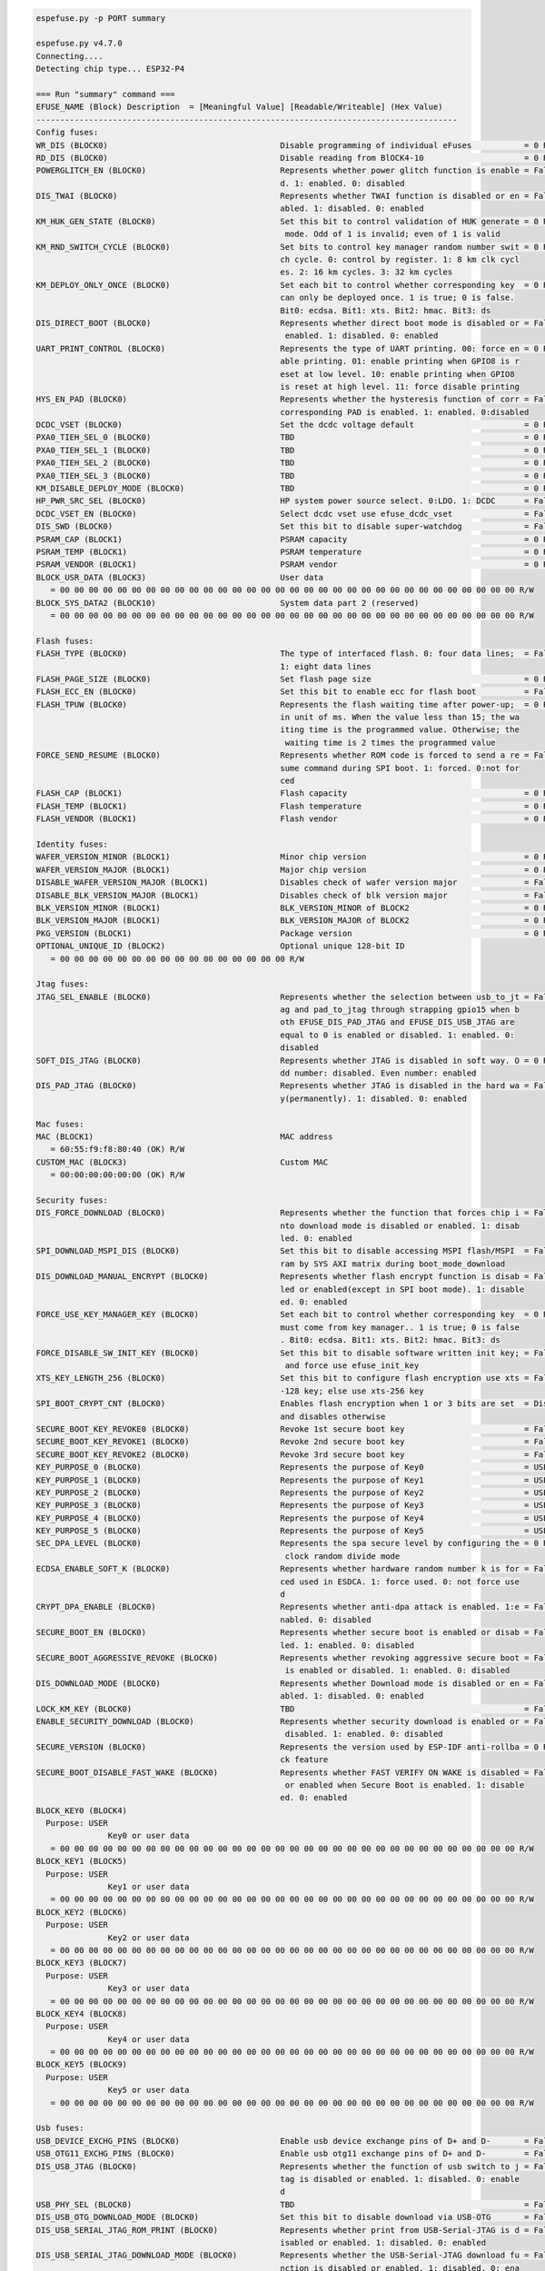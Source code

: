 .. code-block:: none

    espefuse.py -p PORT summary

    espefuse.py v4.7.0
    Connecting....
    Detecting chip type... ESP32-P4

    === Run "summary" command ===
    EFUSE_NAME (Block) Description  = [Meaningful Value] [Readable/Writeable] (Hex Value)
    ----------------------------------------------------------------------------------------
    Config fuses:
    WR_DIS (BLOCK0)                                    Disable programming of individual eFuses           = 0 R/W (0x00000000)
    RD_DIS (BLOCK0)                                    Disable reading from BlOCK4-10                     = 0 R/W (0b0000000)
    POWERGLITCH_EN (BLOCK0)                            Represents whether power glitch function is enable = False R/W (0b0)
                                                       d. 1: enabled. 0: disabled
    DIS_TWAI (BLOCK0)                                  Represents whether TWAI function is disabled or en = False R/W (0b0)
                                                       abled. 1: disabled. 0: enabled
    KM_HUK_GEN_STATE (BLOCK0)                          Set this bit to control validation of HUK generate = 0 R/W (0b000000000)
                                                        mode. Odd of 1 is invalid; even of 1 is valid
    KM_RND_SWITCH_CYCLE (BLOCK0)                       Set bits to control key manager random number swit = 0 R/W (0b00)
                                                       ch cycle. 0: control by register. 1: 8 km clk cycl
                                                       es. 2: 16 km cycles. 3: 32 km cycles
    KM_DEPLOY_ONLY_ONCE (BLOCK0)                       Set each bit to control whether corresponding key  = 0 R/W (0x0)
                                                       can only be deployed once. 1 is true; 0 is false.
                                                       Bit0: ecdsa. Bit1: xts. Bit2: hmac. Bit3: ds
    DIS_DIRECT_BOOT (BLOCK0)                           Represents whether direct boot mode is disabled or = False R/W (0b0)
                                                        enabled. 1: disabled. 0: enabled
    UART_PRINT_CONTROL (BLOCK0)                        Represents the type of UART printing. 00: force en = 0 R/W (0b00)
                                                       able printing. 01: enable printing when GPIO8 is r
                                                       eset at low level. 10: enable printing when GPIO8
                                                       is reset at high level. 11: force disable printing
    HYS_EN_PAD (BLOCK0)                                Represents whether the hysteresis function of corr = False R/W (0b0)
                                                       corresponding PAD is enabled. 1: enabled. 0:disabled
    DCDC_VSET (BLOCK0)                                 Set the dcdc voltage default                       = 0 R/W (0b00000)
    PXA0_TIEH_SEL_0 (BLOCK0)                           TBD                                                = 0 R/W (0b00)
    PXA0_TIEH_SEL_1 (BLOCK0)                           TBD                                                = 0 R/W (0b00)
    PXA0_TIEH_SEL_2 (BLOCK0)                           TBD                                                = 0 R/W (0b00)
    PXA0_TIEH_SEL_3 (BLOCK0)                           TBD                                                = 0 R/W (0b00)
    KM_DISABLE_DEPLOY_MODE (BLOCK0)                    TBD                                                = 0 R/W (0x0)
    HP_PWR_SRC_SEL (BLOCK0)                            HP system power source select. 0:LDO. 1: DCDC      = False R/W (0b0)
    DCDC_VSET_EN (BLOCK0)                              Select dcdc vset use efuse_dcdc_vset               = False R/W (0b0)
    DIS_SWD (BLOCK0)                                   Set this bit to disable super-watchdog             = False R/W (0b0)
    PSRAM_CAP (BLOCK1)                                 PSRAM capacity                                     = 0 R/W (0b00)
    PSRAM_TEMP (BLOCK1)                                PSRAM temperature                                  = 0 R/W (0b00)
    PSRAM_VENDOR (BLOCK1)                              PSRAM vendor                                       = 0 R/W (0b00)
    BLOCK_USR_DATA (BLOCK3)                            User data
       = 00 00 00 00 00 00 00 00 00 00 00 00 00 00 00 00 00 00 00 00 00 00 00 00 00 00 00 00 00 00 00 00 R/W
    BLOCK_SYS_DATA2 (BLOCK10)                          System data part 2 (reserved)
       = 00 00 00 00 00 00 00 00 00 00 00 00 00 00 00 00 00 00 00 00 00 00 00 00 00 00 00 00 00 00 00 00 R/W

    Flash fuses:
    FLASH_TYPE (BLOCK0)                                The type of interfaced flash. 0: four data lines;  = False R/W (0b0)
                                                       1: eight data lines
    FLASH_PAGE_SIZE (BLOCK0)                           Set flash page size                                = 0 R/W (0b00)
    FLASH_ECC_EN (BLOCK0)                              Set this bit to enable ecc for flash boot          = False R/W (0b0)
    FLASH_TPUW (BLOCK0)                                Represents the flash waiting time after power-up;  = 0 R/W (0x0)
                                                       in unit of ms. When the value less than 15; the wa
                                                       iting time is the programmed value. Otherwise; the
                                                        waiting time is 2 times the programmed value
    FORCE_SEND_RESUME (BLOCK0)                         Represents whether ROM code is forced to send a re = False R/W (0b0)
                                                       sume command during SPI boot. 1: forced. 0:not for
                                                       ced
    FLASH_CAP (BLOCK1)                                 Flash capacity                                     = 0 R/W (0b000)
    FLASH_TEMP (BLOCK1)                                Flash temperature                                  = 0 R/W (0b00)
    FLASH_VENDOR (BLOCK1)                              Flash vendor                                       = 0 R/W (0b000)

    Identity fuses:
    WAFER_VERSION_MINOR (BLOCK1)                       Minor chip version                                 = 0 R/W (0x0)
    WAFER_VERSION_MAJOR (BLOCK1)                       Major chip version                                 = 0 R/W (0b00)
    DISABLE_WAFER_VERSION_MAJOR (BLOCK1)               Disables check of wafer version major              = False R/W (0b0)
    DISABLE_BLK_VERSION_MAJOR (BLOCK1)                 Disables check of blk version major                = False R/W (0b0)
    BLK_VERSION_MINOR (BLOCK1)                         BLK_VERSION_MINOR of BLOCK2                        = 0 R/W (0b000)
    BLK_VERSION_MAJOR (BLOCK1)                         BLK_VERSION_MAJOR of BLOCK2                        = 0 R/W (0b00)
    PKG_VERSION (BLOCK1)                               Package version                                    = 0 R/W (0b000)
    OPTIONAL_UNIQUE_ID (BLOCK2)                        Optional unique 128-bit ID
       = 00 00 00 00 00 00 00 00 00 00 00 00 00 00 00 00 R/W

    Jtag fuses:
    JTAG_SEL_ENABLE (BLOCK0)                           Represents whether the selection between usb_to_jt = False R/W (0b0)
                                                       ag and pad_to_jtag through strapping gpio15 when b
                                                       oth EFUSE_DIS_PAD_JTAG and EFUSE_DIS_USB_JTAG are
                                                       equal to 0 is enabled or disabled. 1: enabled. 0:
                                                       disabled
    SOFT_DIS_JTAG (BLOCK0)                             Represents whether JTAG is disabled in soft way. O = 0 R/W (0b000)
                                                       dd number: disabled. Even number: enabled
    DIS_PAD_JTAG (BLOCK0)                              Represents whether JTAG is disabled in the hard wa = False R/W (0b0)
                                                       y(permanently). 1: disabled. 0: enabled

    Mac fuses:
    MAC (BLOCK1)                                       MAC address
       = 60:55:f9:f8:80:40 (OK) R/W
    CUSTOM_MAC (BLOCK3)                                Custom MAC
       = 00:00:00:00:00:00 (OK) R/W

    Security fuses:
    DIS_FORCE_DOWNLOAD (BLOCK0)                        Represents whether the function that forces chip i = False R/W (0b0)
                                                       nto download mode is disabled or enabled. 1: disab
                                                       led. 0: enabled
    SPI_DOWNLOAD_MSPI_DIS (BLOCK0)                     Set this bit to disable accessing MSPI flash/MSPI  = False R/W (0b0)
                                                       ram by SYS AXI matrix during boot_mode_download
    DIS_DOWNLOAD_MANUAL_ENCRYPT (BLOCK0)               Represents whether flash encrypt function is disab = False R/W (0b0)
                                                       led or enabled(except in SPI boot mode). 1: disable
                                                       ed. 0: enabled
    FORCE_USE_KEY_MANAGER_KEY (BLOCK0)                 Set each bit to control whether corresponding key  = 0 R/W (0x0)
                                                       must come from key manager.. 1 is true; 0 is false
                                                       . Bit0: ecdsa. Bit1: xts. Bit2: hmac. Bit3: ds
    FORCE_DISABLE_SW_INIT_KEY (BLOCK0)                 Set this bit to disable software written init key; = False R/W (0b0)
                                                        and force use efuse_init_key
    XTS_KEY_LENGTH_256 (BLOCK0)                        Set this bit to configure flash encryption use xts = False R/W (0b0)
                                                       -128 key; else use xts-256 key
    SPI_BOOT_CRYPT_CNT (BLOCK0)                        Enables flash encryption when 1 or 3 bits are set  = Disable R/W (0b000)
                                                       and disables otherwise
    SECURE_BOOT_KEY_REVOKE0 (BLOCK0)                   Revoke 1st secure boot key                         = False R/W (0b0)
    SECURE_BOOT_KEY_REVOKE1 (BLOCK0)                   Revoke 2nd secure boot key                         = False R/W (0b0)
    SECURE_BOOT_KEY_REVOKE2 (BLOCK0)                   Revoke 3rd secure boot key                         = False R/W (0b0)
    KEY_PURPOSE_0 (BLOCK0)                             Represents the purpose of Key0                     = USER R/W (0x0)
    KEY_PURPOSE_1 (BLOCK0)                             Represents the purpose of Key1                     = USER R/W (0x0)
    KEY_PURPOSE_2 (BLOCK0)                             Represents the purpose of Key2                     = USER R/W (0x0)
    KEY_PURPOSE_3 (BLOCK0)                             Represents the purpose of Key3                     = USER R/W (0x0)
    KEY_PURPOSE_4 (BLOCK0)                             Represents the purpose of Key4                     = USER R/W (0x0)
    KEY_PURPOSE_5 (BLOCK0)                             Represents the purpose of Key5                     = USER R/W (0x0)
    SEC_DPA_LEVEL (BLOCK0)                             Represents the spa secure level by configuring the = 0 R/W (0b00)
                                                        clock random divide mode
    ECDSA_ENABLE_SOFT_K (BLOCK0)                       Represents whether hardware random number k is for = False R/W (0b0)
                                                       ced used in ESDCA. 1: force used. 0: not force use
                                                       d
    CRYPT_DPA_ENABLE (BLOCK0)                          Represents whether anti-dpa attack is enabled. 1:e = False R/W (0b0)
                                                       nabled. 0: disabled
    SECURE_BOOT_EN (BLOCK0)                            Represents whether secure boot is enabled or disab = False R/W (0b0)
                                                       led. 1: enabled. 0: disabled
    SECURE_BOOT_AGGRESSIVE_REVOKE (BLOCK0)             Represents whether revoking aggressive secure boot = False R/W (0b0)
                                                        is enabled or disabled. 1: enabled. 0: disabled
    DIS_DOWNLOAD_MODE (BLOCK0)                         Represents whether Download mode is disabled or en = False R/W (0b0)
                                                       abled. 1: disabled. 0: enabled
    LOCK_KM_KEY (BLOCK0)                               TBD                                                = False R/W (0b0)
    ENABLE_SECURITY_DOWNLOAD (BLOCK0)                  Represents whether security download is enabled or = False R/W (0b0)
                                                        disabled. 1: enabled. 0: disabled
    SECURE_VERSION (BLOCK0)                            Represents the version used by ESP-IDF anti-rollba = 0 R/W (0x0000)
                                                       ck feature
    SECURE_BOOT_DISABLE_FAST_WAKE (BLOCK0)             Represents whether FAST VERIFY ON WAKE is disabled = False R/W (0b0)
                                                        or enabled when Secure Boot is enabled. 1: disable
                                                       ed. 0: enabled
    BLOCK_KEY0 (BLOCK4)
      Purpose: USER
                   Key0 or user data
       = 00 00 00 00 00 00 00 00 00 00 00 00 00 00 00 00 00 00 00 00 00 00 00 00 00 00 00 00 00 00 00 00 R/W
    BLOCK_KEY1 (BLOCK5)
      Purpose: USER
                   Key1 or user data
       = 00 00 00 00 00 00 00 00 00 00 00 00 00 00 00 00 00 00 00 00 00 00 00 00 00 00 00 00 00 00 00 00 R/W
    BLOCK_KEY2 (BLOCK6)
      Purpose: USER
                   Key2 or user data
       = 00 00 00 00 00 00 00 00 00 00 00 00 00 00 00 00 00 00 00 00 00 00 00 00 00 00 00 00 00 00 00 00 R/W
    BLOCK_KEY3 (BLOCK7)
      Purpose: USER
                   Key3 or user data
       = 00 00 00 00 00 00 00 00 00 00 00 00 00 00 00 00 00 00 00 00 00 00 00 00 00 00 00 00 00 00 00 00 R/W
    BLOCK_KEY4 (BLOCK8)
      Purpose: USER
                   Key4 or user data
       = 00 00 00 00 00 00 00 00 00 00 00 00 00 00 00 00 00 00 00 00 00 00 00 00 00 00 00 00 00 00 00 00 R/W
    BLOCK_KEY5 (BLOCK9)
      Purpose: USER
                   Key5 or user data
       = 00 00 00 00 00 00 00 00 00 00 00 00 00 00 00 00 00 00 00 00 00 00 00 00 00 00 00 00 00 00 00 00 R/W

    Usb fuses:
    USB_DEVICE_EXCHG_PINS (BLOCK0)                     Enable usb device exchange pins of D+ and D-       = False R/W (0b0)
    USB_OTG11_EXCHG_PINS (BLOCK0)                      Enable usb otg11 exchange pins of D+ and D-        = False R/W (0b0)
    DIS_USB_JTAG (BLOCK0)                              Represents whether the function of usb switch to j = False R/W (0b0)
                                                       tag is disabled or enabled. 1: disabled. 0: enable
                                                       d
    USB_PHY_SEL (BLOCK0)                               TBD                                                = False R/W (0b0)
    DIS_USB_OTG_DOWNLOAD_MODE (BLOCK0)                 Set this bit to disable download via USB-OTG       = False R/W (0b0)
    DIS_USB_SERIAL_JTAG_ROM_PRINT (BLOCK0)             Represents whether print from USB-Serial-JTAG is d = False R/W (0b0)
                                                       isabled or enabled. 1: disabled. 0: enabled
    DIS_USB_SERIAL_JTAG_DOWNLOAD_MODE (BLOCK0)         Represents whether the USB-Serial-JTAG download fu = False R/W (0b0)
                                                       nction is disabled or enabled. 1: disabled. 0: ena
                                                       bled

    Wdt fuses:
    WDT_DELAY_SEL (BLOCK0)                             Represents whether RTC watchdog timeout threshold  = 0 R/W (0b00)
                                                       is selected at startup. 1: selected. 0: not select
                                                       ed
    DIS_WDT (BLOCK0)                                   Set this bit to disable watch dog                  = False R/W (0b0)


To get a dump for all eFuse registers.

.. code-block:: none

    espefuse.py v4.7.dev1
    Connecting....
    Detecting chip type... ESP32-P4
    BLOCK0          (                ) [0 ] read_regs: 00000000 00000000 00000000 00000000 00000000 00000000
    MAC_SPI_8M_0    (BLOCK1          ) [1 ] read_regs: 00000000 00000000 00000000 00000000 00000000 00000000
    BLOCK_SYS_DATA  (BLOCK2          ) [2 ] read_regs: 00000000 00000000 00000000 00000000 00000000 00000000 00000000 00000000
    BLOCK_USR_DATA  (BLOCK3          ) [3 ] read_regs: 00000000 00000000 00000000 00000000 00000000 00000000 00000000 00000000
    BLOCK_KEY0      (BLOCK4          ) [4 ] read_regs: 00000000 00000000 00000000 00000000 00000000 00000000 00000000 00000000
    BLOCK_KEY1      (BLOCK5          ) [5 ] read_regs: 00000000 00000000 00000000 00000000 00000000 00000000 00000000 00000000
    BLOCK_KEY2      (BLOCK6          ) [6 ] read_regs: 00000000 00000000 00000000 00000000 00000000 00000000 00000000 00000000
    BLOCK_KEY3      (BLOCK7          ) [7 ] read_regs: 00000000 00000000 00000000 00000000 00000000 00000000 00000000 00000000
    BLOCK_KEY4      (BLOCK8          ) [8 ] read_regs: 00000000 00000000 00000000 00000000 00000000 00000000 00000000 00000000
    BLOCK_KEY5      (BLOCK9          ) [9 ] read_regs: 00000000 00000000 00000000 00000000 00000000 00000000 00000000 00000000
    BLOCK_SYS_DATA2 (BLOCK10         ) [10] read_regs: 00000000 00000000 00000000 00000000 00000000 00000000 00000000 00000000
    BLOCK0          (                ) [0 ] err__regs: 00000000 00000000 00000000 00000000 00000000 00000000
    EFUSE_RD_RS_ERR0_REG        0x00000000
    EFUSE_RD_RS_ERR1_REG        0x00000000
    === Run "dump" command ===
